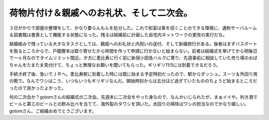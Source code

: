 荷物片付け＆親戚へのお礼状、そして二次会。
==========================================

３日がかりで部屋の整理をして、かなり要らんもんを処分した。これで和室は客を招くことのできる環境に、通称サーバルーム＆図書館は書斎として機能する状態になった。残るは結婚前に計画した自宅内ネットワークの更改の実行だな。

結婚絡みで残っている大きなタスクとしては、親戚へのお礼状と内祝いの送付、そして新婚旅行がある。後者はまずバスポートを取るところからで、戸籍謄本は取り寄せたから時間を作って申請に行かないと始まらない。前者は結婚式を挙げてから明後日で一ヶ月なのでタイムリミット間近。夕方に恵比寿に行く前に新宿小田急ハルクに寄り、先週事前に相談していた売り場のおばちゃんをたまたま見付けて、ちょっと無理なお願いを聞いてもらった。ギリギリ11/5には到着できるだろう。

手続き終了後、急いでＪＲへ。恵比寿駅に到着した時には既に始まる予定時刻だったので、駅からダッシュ。スーツ＆外回り用の靴で。なんでワシはこう、いつもいつもギリギリなんだ。開始時刻からは五分ほど過ぎていたもののちょうど始まるところだったので良かったよかった。

何の二次会か？gotomさんの結婚式の二次会。先週末に二次会をやった身なので、なんかいじられたが、まぁイイや。利き酒でビールと第三のビールとの飲み比べを当てて、海外製のタワシを頂いた。水回りの掃除はワシの担当なのでかなり嬉しい。gotomさん、ご結婚おめでとうございます。






.. author:: default
.. categories:: life
.. comments::
